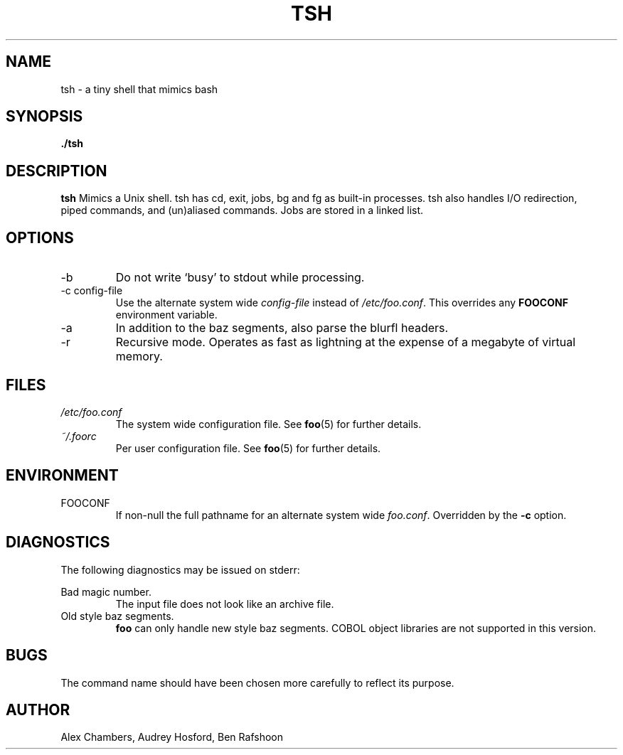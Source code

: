 .\" Process this file with
.\" groff -man -Tascii tsh.1
.\"
.TH TSH 1 "OCTOBER 2013" Linux "User Manuals"
.SH NAME
tsh \- a tiny shell that mimics bash
.SH SYNOPSIS
.B ./tsh
.SH DESCRIPTION
.B tsh
Mimics a Unix shell.  tsh has cd, exit, jobs, bg and fg as built-in processes.  tsh also handles I/O redirection,
 piped commands, and (un)aliased commands.  Jobs are stored in a linked list.
.SH OPTIONS
.IP -b
Do not write `busy' to stdout while processing.
.IP "-c config-file"
Use the alternate system wide
.I config-file
instead of
.IR /etc/foo.conf .
This overrides any
.B FOOCONF
environment variable.
.IP -a
In addition to the baz segments, also parse the
blurfl headers.
.IP -r
Recursive mode. Operates as fast as lightning
at the expense of a megabyte of virtual memory.
.SH FILES
.I /etc/foo.conf
.RS
The system wide configuration file. See
.BR foo (5)
for further details.
.RE
.I ~/.foorc
.RS
Per user configuration file. See
.BR foo (5)
for further details.
.SH ENVIRONMENT
.IP FOOCONF
If non-null the full pathname for an alternate system wide
.IR foo.conf .
Overridden by the
.B -c
option.
.SH DIAGNOSTICS
The following diagnostics may be issued on stderr:
 
Bad magic number.
.RS
The input file does not look like an archive file.
.RE
Old style baz segments.
.RS
.B foo
can only handle new style baz segments. COBOL
object libraries are not supported in this version.
.SH BUGS
The command name should have been chosen more carefully
to reflect its purpose.
.SH AUTHOR
Alex Chambers, Audrey Hosford, Ben Rafshoon
